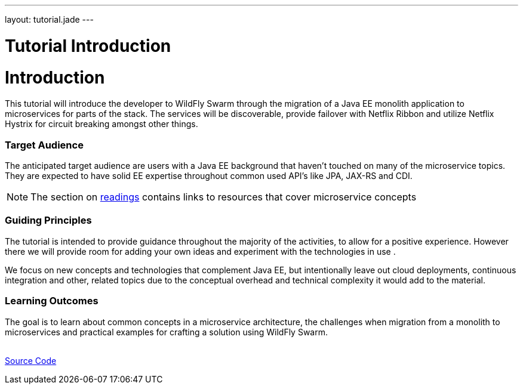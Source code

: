 ---
layout: tutorial.jade
---

= Tutorial Introduction

= Introduction

This tutorial will introduce the developer to WildFly Swarm through the migration of a Java EE monolith application
to microservices for parts of the stack. The services will be discoverable, provide failover with Netflix Ribbon
and utilize Netflix Hystrix for circuit breaking amongst other things.

=== Target Audience
The anticipated target audience are users with a Java EE background that haven't touched on many of the microservice topics.
They are expected to have solid EE expertise throughout common used API’s like JPA, JAX-RS and CDI.

NOTE: The section on link:/tutorial/reading[readings] contains links to resources that cover microservice concepts 

=== Guiding Principles
The tutorial is intended to provide guidance throughout the majority of the activities,
to allow for a positive experience. However there we will provide room for adding
your own ideas and experiment with the technologies in use .

We focus on new concepts and technologies that complement Java EE, but
intentionally leave out cloud deployments, continuous integration and other,
related topics due to the conceptual overhead and technical complexity
it would add to the material.

=== Learning Outcomes
The goal is to learn about common concepts in a microservice architecture,
the challenges when migration from a monolith to microservices
and practical examples for crafting a solution using WildFly Swarm.

+++
<div class="row">
  <div class="col-md-6">&nbsp;</div>
  <div class="col-md-6">
  <a href="/tutorial/sources" class="btn btn-primary">Source Code<i class="fa fa-chevron-right" aria-hidden="true"></i></a>
  </div>
</div>
+++
